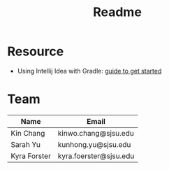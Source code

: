 #+TITLE: Readme
* Resource
- Using Intellij Idea with Gradle: [[https://www.jetbrains.com/help/idea/getting-started-with-gradle.html#add_code][guide to get started]]
* Team
| Name         | Email                  |
|--------------+------------------------|
| Kin Chang    | kinwo.chang@sjsu.edu   |
| Sarah Yu     | kunhong.yu@sjsu.edu    |
| Kyra Forster | kyra.foerster@sjsu.edu |

